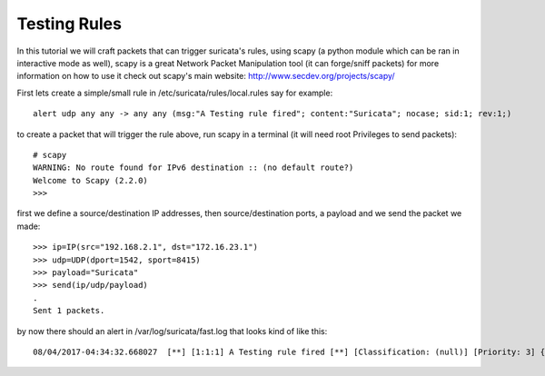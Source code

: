 Testing Rules
=============

In this tutorial we will craft packets that can trigger suricata's rules, using scapy (a python module which can be ran in interactive mode as well), scapy is a great Network Packet Manipulation tool (it can forge/sniff packets) for more information on how to use it check out scapy's main website: http://www.secdev.org/projects/scapy/

First lets create a simple/small rule in /etc/suricata/rules/local.rules
say for example:
::

  alert udp any any -> any any (msg:"A Testing rule fired"; content:"Suricata"; nocase; sid:1; rev:1;)

to create a packet that will trigger the rule above, run scapy in a terminal (it will need root Privileges to send packets):

::

  # scapy
  WARNING: No route found for IPv6 destination :: (no default route?)
  Welcome to Scapy (2.2.0)
  >>>

first we define a source/destination IP addresses, then source/destination ports, a payload and we send the packet we made:

::

  >>> ip=IP(src="192.168.2.1", dst="172.16.23.1")
  >>> udp=UDP(dport=1542, sport=8415)
  >>> payload="Suricata"
  >>> send(ip/udp/payload)
  .
  Sent 1 packets.

by now there should an alert in /var/log/suricata/fast.log that looks kind of like this:
:: 
  08/04/2017-04:34:32.668027  [**] [1:1:1] A Testing rule fired [**] [Classification: (null)] [Priority: 3] {UDP} 192.168.2.1:8415 -> 172.16.23.1:1542



 
